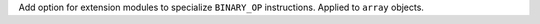 Add option for extension modules to specialize ``BINARY_OP`` instructions.
Applied to ``array`` objects.
